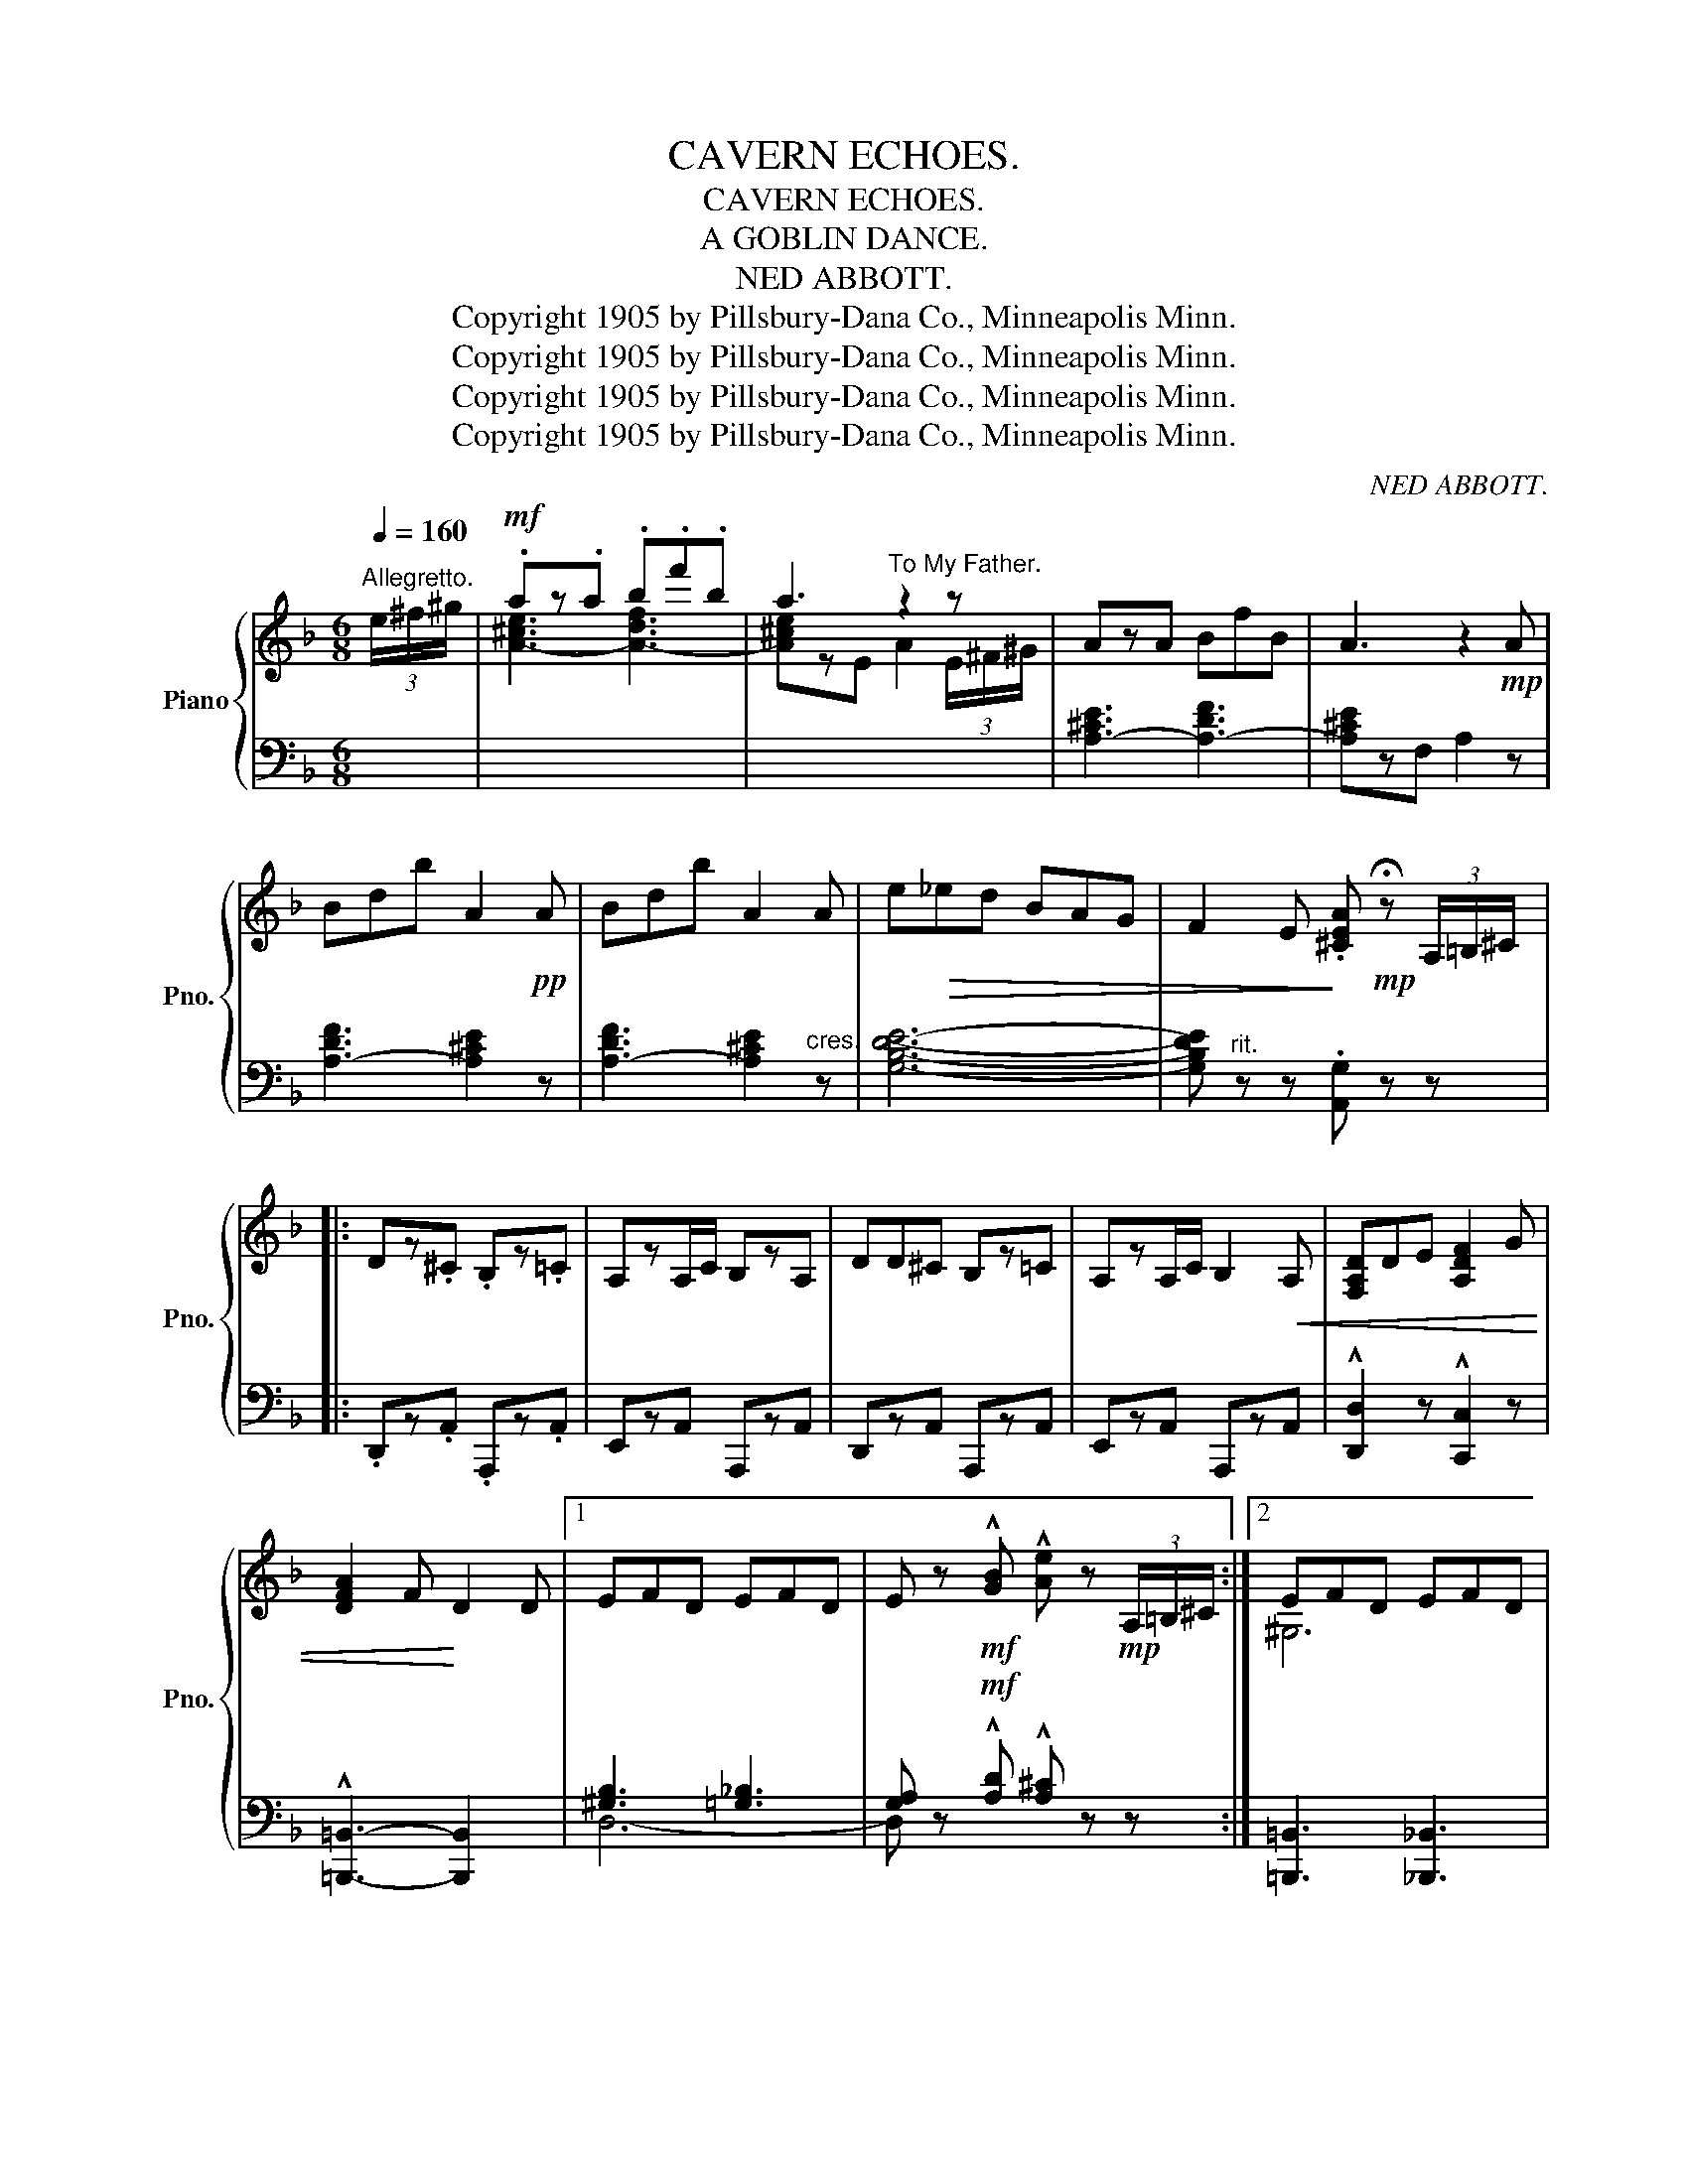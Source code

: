 X:1
T:CAVERN ECHOES.
T:CAVERN ECHOES.
T:A GOBLIN DANCE.
T:NED ABBOTT.
T:Copyright 1905 by Pillsbury-Dana Co., Minneapolis Minn.
T:Copyright 1905 by Pillsbury-Dana Co., Minneapolis Minn.
T:Copyright 1905 by Pillsbury-Dana Co., Minneapolis Minn.
T:Copyright 1905 by Pillsbury-Dana Co., Minneapolis Minn.
C:NED ABBOTT.
Z:Copyright 1905 by Pillsbury-Dana Co., Minneapolis Minn.
%%score { ( 1 3 ) | ( 2 4 ) }
L:1/8
Q:1/4=160
M:6/8
K:F
V:1 treble nm="Piano" snm="Pno."
V:3 treble 
V:2 bass 
V:4 bass 
V:1
"^Allegretto." (3e/^f/^g/ |!mf! .az.a .b.f'.b | a3"^To My Father." z2 z | AzA BfB | A3 z2!mp! A | %5
 Bdb A2!pp! A | Bdb A2 A | e!>(!_ed BAG | F2 E!>)! .[^CEA]!mp! !fermata!z (3A,/=B,/^C/ |: %9
 Dz.^C .B,z.=C | A,zA,/C/ B,zA, | DD^C B,z=C | A,zA,/C/ B,2!<(! A, | [F,A,D]DE [A,DF]2 G | %14
 [DFA]2 F!<)! D2 D |1 EFD EFD | E z!mf! !^![GB] !^![Ae] z!mp! (3A,/=B,/^C/ :|2 EFD EFD | %18
 [^CEA]=B[GA^c] [FAd] z!f! (3A/=B/^c/ |: dz^c _Bz=c | AzA/c/ BzA | dd^c Bz=c | AzA/c/ BzA | %23
 [FAd][FAd]e [Adf]zg | [Adfa]2 f d2 d | !>!efd efd |1 [=Ge] z!ff! !^![gb] !^![ae'] z (3A/=B/d/ :|2 %27
 [A^ca]z!ff!!^![Aca] !^![dfad'] z z ||"^Cantabile." C3 D3 | F3 E3 | F2 [CG]{/B} [CA]G[CF] | %31
"^ten." [F_A=Bd]3 [CFc]2 z | D3 E3 | G3 ^F3 | G2 [DA]{/c} [DB]A[DG] |"^ten." [GBe]3 [GBd]2 z | %36
!mf! [G^ce]2 A{/B} A^GA | [Af]3 [Fd]2 z | [EGc]2 G{/A} G^FG | [CGB]3 [CFA]2 z | [^CA]2 E E^DE | %41
 [A,DG]FE [A,D]2 E | [A,F]DF [B,G]DG | [^CEA]2 z z2!f! A ||"^Animato." BfB A2!>(! E | %45
 z2 z z2!>)! A | BfB A2 E |!>(! x3 x2!>)! A | BfB =B^fB | cgc ^c^gc | [Ad]ad [f=b]ed | %51
 [A^ca] z z!ff!!8va(! [a^c'e'a']!8va)! z (3A/=B/^c/ |:[K:D]!f! dzc Bzc | AzA/c/ B2 A | ddc Bzc | %55
 AzA/c/ B2 A | [FAd]de [Adf]ga | [B^dfb]2 f [Beg]2 z |1 feb feb | f2 e A z (3A/B/c/ :|2 %60
 feb [=Gcf]2 [Gce] || [FAd]2 z !^![fac'f'] z!mf! (3e/f/^g/ ||[K:F] aza bf'b | a3 x3 | AzA BfB | %65
 A3 z2!pp! A | Bdb A2 A | Bdb A2 A | e!>(!_ed BAG | F2 E!>)! [^CEA] !fermata!z!mp! (3A,/=B,/^C/ |: %70
"^Tempo primo." Dz^C B,z=C | A,zA,/C/ B,2 A, | DD^C B,z=C | A,zA,/C/ B,2 A, | [F,A,D]DE [A,DF]2 G | %75
 [DFA]2 F D2 D |1 EFD EFD | E z !^![GB] !^![Ae] !fermata!z (3A,/=B,/^C/ :|2 EFD EFD || %79
"^rit." [=G,^CF]2 E [F,A,D]2 z | [G,^CF]2"^meno mosso"!>(! E [F,A,D]3- |"^rit." [F,A,D]6-!>)! | %82
 [F,A,D]!pp! z z z2 z |!ppp! z6 |] %84
V:2
 x | x6 | x6 | [A,-^CE]3 [A,-DF]3 | [A,^CE]zF, A,2 z | [A,-DF]3 [A,^CE]2 z | %6
 [A,-DF]3 [A,^CE]2"^cres." z | [G,B,DE]6- | [G,B,DE]"^rit." z z .[A,,G,] z z |: %9
 .D,,z.A,, .A,,,z.A,, | E,,zA,, A,,,zA,, | D,,zA,, A,,,zA,, | E,,zA,, A,,,zA,, | %13
 !^![D,,D,]2 z !^![C,,C,]2 z | !^![=B,,,=B,,]3- [B,,,B,,]2 x |1 [^G,B,]3 [=G,_B,]3 | %16
 [G,A,] z!mf! !^![A,D] !^![A,^C] z z :|2 [=B,,,=B,,]3 [_B,,,_B,,]3 | [A,,,A,,]2 z D,, z z |: %19
 D,,z[A,DF]"^poco" [A,DF] z z | %20
 D,,z"^cres-        - cen -        -    do         al         prima"[G,^CE] [G,CE] z z | %21
 D,,z[A,DF] [A,DF] z z | D,,z"^Volta."[G,^CE] [G,CE] z z | [D,D]2 z [C,C]2 z | %24
 [=B,,=B,]3- [B,,B,]2 z | !>![=B,,=B,]2 z !>![_B,,_B,]2 z |1 [A,,A,] z z z2 z :|2 %27
 [A,,A,]z[A,,A,] !^![D,,D,] z z || [C,,C,]2 z [D,,D,]2 z | [F,,F,]2 z [E,,E,]2 z | %30
 F,,z[F,A,] [F,A,] z z | D,E,F, A,2 z | [D,,D,]2 z [E,,E,]2 z | [G,,G,]2 z [^F,,^F,]2 z | %34
 G,,z[D,G,B,] [D,G,B,] z z | G,,A,,B,, D,2 z | A,,z[G,A,^C] [G,A,C]z[G,A,C] | D,E,F, A,2 z | %38
 G,,z[C,G,B,] [C,G,B,]z[C,G,B,] | C,D,E, F,2 z | A,,,z[A,,G,] [A,,G,]z[A,,G,] | %41
"^dim." [D,,D,]2 z [C,,C,]2 z | [=B,,,=B,,]2 z [_B,,,_B,,]2 z | %43
 [A,,,A,,]2 !^!E,, !^![A,,,A,,] z [A,^CE] || [A,-DF]3 [A,^CE]2 z | A,2 .E, .A,, z [A,^CE] | %46
 [A,-DF]3 [A,^CE]2 z | A,2 .E, .A,, z [A,^CE] |"^cresc." A,6- | A,6- | A,6- | %51
 A, z z !^![A,,,A,,] z z |:[K:D] D,,z[A,DF] [A,DF] z z | D,,z[G,CE] [G,CE]2 z | %54
 D,,z[A,DF] [A,DF] z z | D,,z[G,CE] [G,CE]2 z | [D,D]2 [C,C] [=C,=C]2 z | [B,,B,]2 z [E,,E,]2 z |1 %58
 E,,z[^G,DE] [G,DE]z[G,DE] | A,,z[A,CG] [A,CG]2 z :|2 E,,z[^G,DE] A,,A,A,, || %61
 D,2 z !^![D,,D,] z z ||[K:F]"^l.h." x6 | x6 | [A,-^CE]3 [A,-DF]3 | [A,^CE]zF, A,2 z | %66
 [A,-DF]3 [A,^CE]2 z | [A,-DF]3 [A,^CE]2"^cresc." z | [G,B,DE]6- | %69
 [G,B,DE]"^rit." z z [A,,G,] z z |: D,,zA,, A,,,zA,, | E,,zA,, A,,,zA,, | D,,zA,, A,,,zA,, | %73
 E,,zA,, A,,,zA,, | [D,,D,]2 z [C,,C,]2 z | [=B,,,=B,,]3- [B,,,B,,]2 x |1 [^G,B,]3 [=G,_B,]3 | %77
 [D,G,A,] x [A,D] [A,^C] z z :|2 [=B,,,=B,,]2 z [_B,,,_B,,]2 z || A,,,A,,A,,, D,,2 z | %80
 B,, z z [D,,D,]zA,, | [D,,D,]zA,, [D,,D,]zA,, | [D,,D,]zA,, [D,,D,]zA,, | [D,,D,] z z z2 z |] %84
V:3
 x | [A-^ce]3 [A-df]3 | [A^ce]zE A2 (3E/^F/^G/ | x6 | x6 | x6 | x6 | x6 | x6 |: x6 | x6 | x6 | x6 | %13
 x6 | x6 |1 x6 | x6 :|2 ^G,6 | x6 |: x6 | x6 | x6 | x6 | x6 | x6 | ^G6 |1 x2 [Ad] [A^c] x2 :|2 %27
 x6 || z2 [E,B,] z2 [F,B,] | z2 [G,B,] z2 [G,B,] | x6 | x6 | z2 [^F,C] z2 [F,C] | %33
 z2 [A,C] z2 [A,C] | x6 | x6 | x6 | x6 | x6 | x6 | x6 | x6 | x6 | x6 || x6 | x6 | x6 | x6 | %48
 [DF]3 [^D^F]3 | [EG]3 [^E^G]3 | ^F3 [^E^G]3 | [=E=G] x2!8va(! x!8va)! x2 |:[K:D] x6 | x6 | x6 | %55
 x6 | x6 | x6 |1 x6 | x6 :|2 x6 || x6 ||[K:F] [A-^ce]3 [A-df]3 | [A^ce]zE A2 (3E/^F/^G/ | x6 | x6 | %66
 x6 | x6 | x6 | x6 |: x6 | x6 | x6 | x6 | x6 | x6 |1 x6 | x6 :|2 ^G,6 || x6 | x6 | x6 | x6 | x6 |] %84
V:4
 x | x6 | x6 | x6 | x6 | x6 | x6 | x6 | x6 |: x6 | x6 | x6 | x6 | x6 | x6 |1 D,6- | D, x5 :|2 x6 | %18
 x6 |: x6 | x6 | x6 | x6 | x6 | x6 | x6 |1 x6 :|2 x6 || x6 | x6 | x6 | x6 | x6 | x6 | x6 | x6 | %36
 x6 | x6 | x6 | x6 | x6 | x6 | x6 | x6 || x6 | x6 | x6 | x6 | x6 | x6 | x6 | x6 |:[K:D] x6 | x6 | %54
 x6 | x6 | x6 | x6 |1 x6 | x6 :|2 x6 || x6 ||[K:F] x6 | x6 | x6 | x6 | x6 | x6 | x6 | x6 |: x6 | %71
 x6 | x6 | x6 | x6 | x6 |1 D,6- | x6 :|2 x6 || x6 | x6 | x6 | x6 | x3 D,,,2 x |] %84

